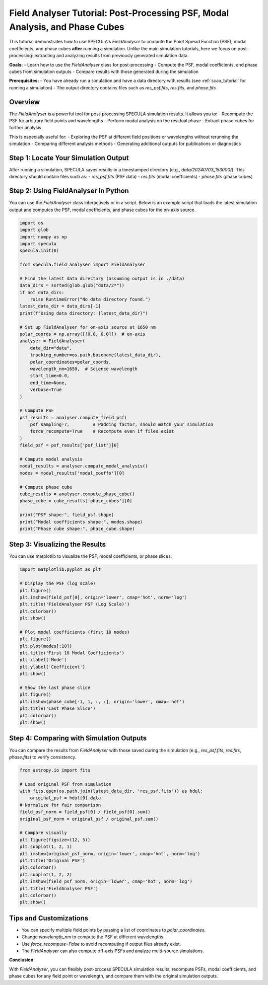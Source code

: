 .. _field_analyser_tutorial:

Field Analyser Tutorial: Post-Processing PSF, Modal Analysis, and Phase Cubes
=============================================================================

This tutorial demonstrates how to use SPECULA's `FieldAnalyser` to compute the Point Spread Function (PSF), modal coefficients, and phase cubes **after** running a simulation.  
Unlike the main simulation tutorials, here we focus on post-processing: extracting and analyzing results from previously generated simulation data.

**Goals:**
- Learn how to use the `FieldAnalyser` class for post-processing
- Compute the PSF, modal coefficients, and phase cubes from simulation outputs
- Compare results with those generated during the simulation

**Prerequisites:**
- You have already run a simulation and have a data directory with results (see :ref:`scao_tutorial` for running a simulation)
- The output directory contains files such as `res_psf.fits`, `res.fits`, and `phase.fits`

Overview
--------

The `FieldAnalyser` is a powerful tool for post-processing SPECULA simulation results.  
It allows you to:
- Recompute the PSF for arbitrary field points and wavelengths
- Perform modal analysis on the residual phase
- Extract phase cubes for further analysis

This is especially useful for:
- Exploring the PSF at different field positions or wavelengths without rerunning the simulation
- Comparing different analysis methods
- Generating additional outputs for publications or diagnostics

Step 1: Locate Your Simulation Output
-------------------------------------

After running a simulation, SPECULA saves results in a timestamped directory (e.g., `data/20240703_153000/`).  
This directory should contain files such as:
- `res_psf.fits` (PSF data)
- `res.fits` (modal coefficients)
- `phase.fits` (phase cubes)

Step 2: Using FieldAnalyser in Python
-------------------------------------

You can use the `FieldAnalyser` class interactively or in a script.  
Below is an example script that loads the latest simulation output and computes the PSF, modal coefficients, and phase cubes for the on-axis source.

.. code-block:: python

    import os
    import glob
    import numpy as np
    import specula
    specula.init(0)
    
    from specula.field_analyser import FieldAnalyser

    # Find the latest data directory (assuming output is in ./data)
    data_dirs = sorted(glob.glob("data/2*"))
    if not data_dirs:
        raise RuntimeError("No data directory found.")
    latest_data_dir = data_dirs[-1]
    print(f"Using data directory: {latest_data_dir}")

    # Set up FieldAnalyser for on-axis source at 1650 nm
    polar_coords = np.array([[0.0, 0.0]])  # on-axis
    analyser = FieldAnalyser(
        data_dir="data",
        tracking_number=os.path.basename(latest_data_dir),
        polar_coordinates=polar_coords,
        wavelength_nm=1650,  # Science wavelength
        start_time=0.0,
        end_time=None,
        verbose=True
    )

    # Compute PSF
    psf_results = analyser.compute_field_psf(
        psf_sampling=7,         # Padding factor, should match your simulation
        force_recompute=True    # Recompute even if files exist
    )
    field_psf = psf_results['psf_list'][0]

    # Compute modal analysis
    modal_results = analyser.compute_modal_analysis()
    modes = modal_results['modal_coeffs'][0]

    # Compute phase cube
    cube_results = analyser.compute_phase_cube()
    phase_cube = cube_results['phase_cubes'][0]

    print("PSF shape:", field_psf.shape)
    print("Modal coefficients shape:", modes.shape)
    print("Phase cube shape:", phase_cube.shape)

Step 3: Visualizing the Results
-------------------------------

You can use matplotlib to visualize the PSF, modal coefficients, or phase slices:

.. code-block:: python

    import matplotlib.pyplot as plt

    # Display the PSF (log scale)
    plt.figure()
    plt.imshow(field_psf[0], origin='lower', cmap='hot', norm='log')
    plt.title('FieldAnalyser PSF (Log Scale)')
    plt.colorbar()
    plt.show()

    # Plot modal coefficients (first 10 modes)
    plt.figure()
    plt.plot(modes[:10])
    plt.title('First 10 Modal Coefficients')
    plt.xlabel('Mode')
    plt.ylabel('Coefficient')
    plt.show()

    # Show the last phase slice
    plt.figure()
    plt.imshow(phase_cube[-1, 1, :, :], origin='lower', cmap='hot')
    plt.title('Last Phase Slice')
    plt.colorbar()
    plt.show()

Step 4: Comparing with Simulation Outputs
-----------------------------------------

You can compare the results from `FieldAnalyser` with those saved during the simulation (e.g., `res_psf.fits`, `res.fits`, `phase.fits`) to verify consistency.

.. code-block:: python

    from astropy.io import fits

    # Load original PSF from simulation
    with fits.open(os.path.join(latest_data_dir, 'res_psf.fits')) as hdul:
        original_psf = hdul[0].data
    # Normalize for fair comparison
    field_psf_norm = field_psf[0] / field_psf[0].sum()
    original_psf_norm = original_psf / original_psf.sum()

    # Compare visually
    plt.figure(figsize=(12, 5))
    plt.subplot(1, 2, 1)
    plt.imshow(original_psf_norm, origin='lower', cmap='hot', norm='log')
    plt.title('Original PSF')
    plt.colorbar()
    plt.subplot(1, 2, 2)
    plt.imshow(field_psf_norm, origin='lower', cmap='hot', norm='log')
    plt.title('FieldAnalyser PSF')
    plt.colorbar()
    plt.show()

Tips and Customizations
-----------------------

- You can specify multiple field points by passing a list of coordinates to `polar_coordinates`.
- Change `wavelength_nm` to compute the PSF at different wavelengths.
- Use `force_recompute=False` to avoid recomputing if output files already exist.
- The `FieldAnalyser` can also compute off-axis PSFs and analyze multi-source simulations.

**Conclusion**

With `FieldAnalyser`, you can flexibly post-process SPECULA simulation results, recompute PSFs, modal coefficients, and phase cubes for any field point or wavelength, and compare them with the original simulation outputs.

.. seealso::

   - :ref:`scao_tutorial` for running a full simulation
   - SPECULA API documentation for details on `FieldAnalyser`